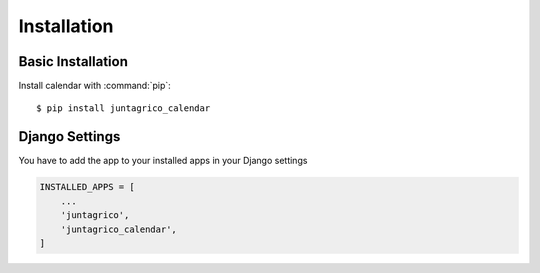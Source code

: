 Installation
============

Basic Installation
------------------
Install calendar with :command:`pip`::

    $ pip install juntagrico_calendar

Django Settings
---------------
You have to add the app to your installed apps in your Django settings

.. code-block:: python

    INSTALLED_APPS = [
        ...
        'juntagrico',
        'juntagrico_calendar',
    ]
    
